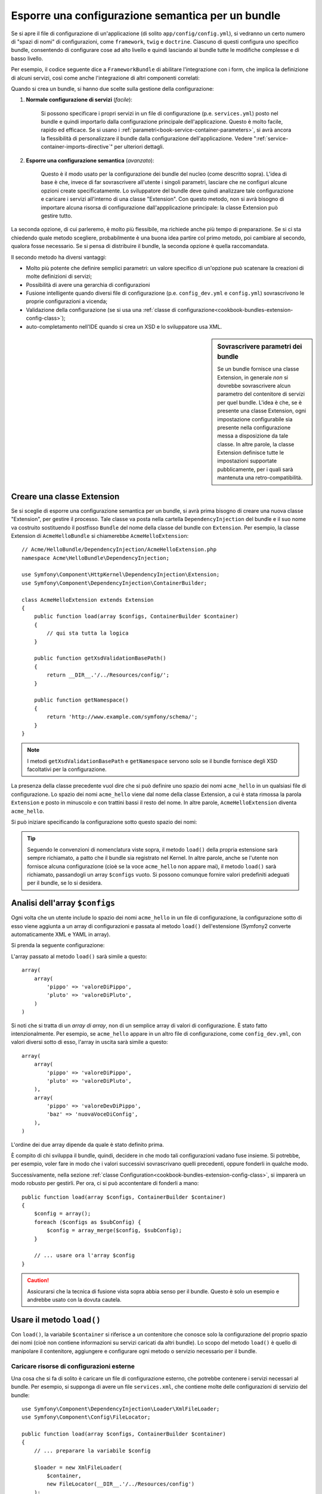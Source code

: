 .. index::
   single: Configurazione; Semantica
   single: Bundle; Configurazione dell'estensione

Esporre una configurazione semantica per un bundle
==================================================

Se si apre il file di configurazione di un'applicazione (di solito ``app/config/config.yml``),
si vedranno un certo numero di "spazi di nomi" di configurazioni, come ``framework``,
``twig`` e ``doctrine``. Ciascuno di questi configura uno specifico bundle, consentendo di
configurare cose ad alto livello e quindi lasciando al bundle tutte le modifiche complesse
e di basso livello.

Per esempio, il codice seguente dice a ``FrameworkBundle`` di abilitare l'integrazione
con i form, che implica la definizione di alcuni servizi, così come anche
l'integrazione di altri componenti correlati:

.. configuration-block::

    .. code-block:: yaml

        framework:
            # ...
            form: true

    .. code-block:: xml

        <framework:config>
            <framework:form />
        </framework:config>

    .. code-block:: php

        $container->loadFromExtension('framework', array(
            // ...
            'form' => true,
            // ...
        ));

Quando si crea un bundle, si hanno due scelte sulla gestione della configurazione:

1. **Normale configurazione di servizi** (*facile*):
  
    Si possono specificare i propri servizi in un file di configurazione (p.e. ``services.yml``)
    posto nel bundle e quindi importarlo dalla configurazione principale
    dell'applicazione. Questo è molto facile, rapido ed efficace. Se si usano i
    :ref:`parametri<book-service-container-parameters>`, si avrà ancora la
    flessibilità di personalizzare il bundle dalla configurazione
    dell'applicazione. Vedere ":ref:`service-container-imports-directive`" per ulteriori
    dettagli.

2. **Esporre una configurazione semantica** (*avanzato*):

    Questo è il modo usato per la configurazione dei bundle del nucleo (come
    descritto sopra). L'idea di base è che, invece di far sovrascrivere all'utente
    i singoli parametri, lasciare che ne configuri alcune opzioni create
    specificatamente. Lo sviluppatore del bundle deve quindi analizzare tale
    configurazione e caricare i servizi all'interno di una classe "Extension". Con
    questo metodo, non si avrà bisogno di importare alcuna risorsa di configurazione
    dall'appplicazione principale: la classe Extension può gestire tutto.

La seconda opzione, di cui parleremo, è molto più flessibile, ma richiede anche
più tempo di preparazione. Se si ci sta chiedendo quale metodo scegliere,
probabilmente è una buona idea partire col primo metodo, poi cambiare al secondo,
qualora fosse necessario. Se si pensa di distribuire il bundle, la seconda opzione
è quella raccomandata.

Il secondo metodo ha diversi vantaggi:

* Molto più potente che definire semplici parametri: un valore specifico di un'opzione
  può scatenare la creazioni di molte definizioni di servizi;

* Possibilità di avere una gerarchia di configurazioni

* Fusione intelligente quando diversi file di configurazione (p.e. ``config_dev.yml``
  e ``config.yml``) sovrascrivono le proprie configurazioni a vicenda;

* Validazione della configurazione (se si usa una :ref:`classe di configurazione<cookbook-bundles-extension-config-class>`);

* auto-completamento nell'IDE quando si crea un XSD e lo sviluppatore usa XML.

.. sidebar:: Sovrascrivere parametri dei bundle

    Se un bundle fornisce una classe Extension, in generale *non* si dovrebbe
    sovrascrivere alcun parametro del contenitore di servizi per quel bundle.
    L'idea è che, se è presente una classe Extension, ogni impostazione configurabile
    sia presente nella configurazione messa a disposizione da tale classe.
    In altre parole, la classe Extension definisce tutte le impostazioni supportate
    pubblicamente, per i quali sarà mantenuta
    una retro-compatibilità. 

.. index::
   single: Bundle; Estensione
   single: Dependency Injection, Estensione

Creare una classe Extension
---------------------------

Se si sceglie di esporre una configurazione semantica per un bundle, si avrà
prima bisogno di creare una nuova classe "Extension", per gestire il processo.
Tale classe va posta nella cartella ``DependencyInjection`` del bundle
e il suo nome va costruito sostituendo il postfisso ``Bundle`` del nome della classe
del bundle con ``Extension``. Per esempio, la classe Extension di
``AcmeHelloBundle`` si chiamerebbe ``AcmeHelloExtension``::

    // Acme/HelloBundle/DependencyInjection/AcmeHelloExtension.php
    namespace Acme\HelloBundle\DependencyInjection;

    use Symfony\Component\HttpKernel\DependencyInjection\Extension;
    use Symfony\Component\DependencyInjection\ContainerBuilder;

    class AcmeHelloExtension extends Extension
    {
        public function load(array $configs, ContainerBuilder $container)
        {
            // qui sta tutta la logica
        }

        public function getXsdValidationBasePath()
        {
            return __DIR__.'/../Resources/config/';
        }

        public function getNamespace()
        {
            return 'http://www.example.com/symfony/schema/';
        }
    }

.. note::

    I metodi ``getXsdValidationBasePath`` e ``getNamespace`` servono solo
    se il bundle fornisce degli XSD facoltativi per la configurazione.

La presenza della classe precedente vuol dire che si può definire uno spazio dei nomi
``acme_hello`` in un qualsiasi file di configurazione. Lo spazio dei nomi ``acme_hello``
viene dal nome della classe Extension, a cui è stata rimossa la parola ``Extension``
e posto in minuscolo e con trattini bassi il resto del nome. In altre parole,
``AcmeHelloExtension`` diventa ``acme_hello``.

Si può iniziare specificando la configurazione sotto questo spazio dei nomi:

.. configuration-block::

    .. code-block:: yaml

        # app/config/config.yml
        acme_hello: ~

    .. code-block:: xml

        <!-- app/config/config.xml -->
        <?xml version="1.0" ?>

        <container xmlns="http://symfony.com/schema/dic/services"
            xmlns:xsi="http://www.w3.org/2001/XMLSchema-instance"
            xmlns:acme_hello="http://www.example.com/symfony/schema/"
            xsi:schemaLocation="http://www.example.com/symfony/schema/ http://www.example.com/symfony/schema/hello-1.0.xsd">

           <acme_hello:config />

           <!-- ... -->
        </container>

    .. code-block:: php

        // app/config/config.php
        $container->loadFromExtension('acme_hello', array());

.. tip::

    Seguendo le convenzioni di nomenclatura viste sopra, il metodo ``load()``
    della propria estensione sarà sempre richiamato, a patto che il bundle
    sia registrato nel Kernel. In altre parole, anche se l'utente non fornisce
    alcuna configurazione (cioè se la voce ``acme_hello`` non appare mai),
    il metodo ``load()`` sarà richiamato, passandogli un array ``$configs``
    vuoto. Si possono comunque fornire valori predefiniti adeguati per il bundle,
    se lo si desidera.

Analisi dell'array ``$configs``
-------------------------------

Ogni volta che un utente include lo spazio dei nomi ``acme_hello`` in un file di
configurazione, la configurazione sotto di esso viene aggiunta a un array di configurazioni
e passata al metodo ``load()`` dell'estensione (Symfony2 converte automaticamente
XML e YAML in array).

Si prenda la seguente configurazione:

.. configuration-block::

    .. code-block:: yaml

        # app/config/config.yml
        acme_hello:
            pippo: valoreDiPippo
            pluto: valoreDiPluto

    .. code-block:: xml

        <!-- app/config/config.xml -->
        <?xml version="1.0" ?>

        <container xmlns="http://symfony.com/schema/dic/services"
            xmlns:xsi="http://www.w3.org/2001/XMLSchema-instance"
            xmlns:acme_hello="http://www.example.com/symfony/schema/"
            xsi:schemaLocation="http://www.example.com/symfony/schema/ http://www.example.com/symfony/schema/hello-1.0.xsd">

            <acme_hello:config pippo="valoreDiPippo">
                <acme_hello:pluto>valoreDiPluto</acme_hello:pluto>
            </acme_hello:config>

        </container>

    .. code-block:: php

        // app/config/config.php
        $container->loadFromExtension('acme_hello', array(
            'pippo' => 'valoreDiPippo',
            'pluto' => 'valoreDiPluto',
        ));

L'array passato al metodo ``load()`` sarà simile a questo::

    array(
        array(
            'pippo' => 'valoreDiPippo',
            'pluto' => 'valoreDiPluto',
        )
    )

Si noti che si tratta di un *array di array*, non di un semplice array di valori di
configurazione. È stato fatto intenzionalmente. Per esempio, se ``acme_hello``
appare in un altro file di configurazione, come ``config_dev.yml``, con valori diversi
sotto di esso, l'array in uscita sarà simile a questo::

    array(
        array(
            'pippo' => 'valoreDiPippo',
            'pluto' => 'valoreDiPluto',
        ),
        array(
            'pippo' => 'valoreDevDiPippo',
            'baz' => 'nuovaVoceDiConfig',
        ),
    )

L'ordine dei due array dipende da quale è stato definito prima.

È compito di chi sviluppa il bundle, quindi, decidere in che modo tali configurazioni vadano fuse
insieme. Si potrebbe, per esempio, voler fare in modo che i valori successivi
sovrascrivano quelli precedenti, oppure fonderli in qualche modo.

Successivamente, nella sezione :ref:`classe Configuration<cookbook-bundles-extension-config-class>`,
si imparerà un modo robusto per gestirli. Per ora, ci si può accontentare di
fonderli a mano::

    public function load(array $configs, ContainerBuilder $container)
    {
        $config = array();
        foreach ($configs as $subConfig) {
            $config = array_merge($config, $subConfig);
        }

        // ... usare ora l'array $config
    }

.. caution::

    Assicurarsi che la tecnica di fusione vista sopra abbia senso per il bundle.
    Questo è solo un esempio e andrebbe usato con la dovuta cautela.

Usare il metodo ``load()``
--------------------------

Con ``load()``, la variabile ``$container`` si riferisce a un contenitore che conosce solo
la configurazione del proprio spazio dei nomi (cioè non contiene informazioni su servizi
caricati da altri bundle). Lo scopo del metodo ``load()`` è quello di manipolare
il contenitore, aggiungere e configurare ogni metodo o servizio necessario per il
bundle.

Caricare risorse di configurazioni esterne
~~~~~~~~~~~~~~~~~~~~~~~~~~~~~~~~~~~~~~~~~~

Una cosa che si fa di solito è caricare un file di configurazione esterno, che potrebbe
contenere i servizi necessari al bundle. Per esempio, si supponga di avere
un file ``services.xml``, che contiene molte delle configurazioni di servizio del
bundle::

    use Symfony\Component\DependencyInjection\Loader\XmlFileLoader;
    use Symfony\Component\Config\FileLocator;

    public function load(array $configs, ContainerBuilder $container)
    {
        // ... preparare la variabile $config

        $loader = new XmlFileLoader(
            $container,
            new FileLocator(__DIR__.'/../Resources/config')
        );
        $loader->load('services.xml');
    }

Lo si potrebbe anche con una condizione, basata su uno dei valori di configurazione.
Per esempio, si supponga di voler caricare un insieme di servizi, ma solo se un'opzione
``enabled`` è impostata a ``true``::

    public function load(array $configs, ContainerBuilder $container)
    {
        // ... preparare la variabile $config

        $loader = new XmlFileLoader(
            $container,
            new FileLocator(__DIR__.'/../Resources/config')
        );

        if (isset($config['enabled']) && $config['enabled']) {
            $loader->load('services.xml');
        }
    }

Configurare servizi e impostare parametri
~~~~~~~~~~~~~~~~~~~~~~~~~~~~~~~~~~~~~~~~~

Una volta caricati alcune configurazioni di servizi, si potrebbe aver bisogno di modificare
la configurazione in base ad alcuni valori inseriti. Per esempio, si supponga di avere
un servizio il cui primo parametro è una stringa "type", che sarà usata
internamente. Si vorrebbe che fosse facilmente configurata dall'utente del bundle, quindi
nel proprio file di configurazione del servizio (``services.xml``), si definisce questo
servizio e si usa un parametro vuoto, come ``acme_hello.my_service_type``, come primo
parametro:

.. code-block:: xml

    <!-- src/Acme/HelloBundle/Resources/config/services.xml -->
    <container xmlns="http://symfony.com/schema/dic/services"
        xmlns:xsi="http://www.w3.org/2001/XMLSchema-instance"
        xsi:schemaLocation="http://symfony.com/schema/dic/services http://symfony.com/schema/dic/services/services-1.0.xsd">

        <parameters>
            <parameter key="acme_hello.my_service_type" />
        </parameters>

        <services>
            <service id="acme_hello.my_service" class="Acme\HelloBundle\MyService">
                <argument>%acme_hello.my_service_type%</argument>
            </service>
        </services>
    </container>

Ma perché definire un parametro vuoto e poi passarlo al servizio?
La risposa è che si imposterà questo parametro nella propria classe Extension, in base
ai valori di configurazione in entrata. Si supponga, per esempio, di voler consentire
all'utente di definire questa opzione *type* sotto una chiave di nome ``mio_tipo``.
Aggiungere al metodo ``load()`` il codice seguente::

    public function load(array $configs, ContainerBuilder $container)
    {
        // ... preparare la variabile $config

        $loader = new XmlFileLoader(
            $container,
            new FileLocator(__DIR__.'/../Resources/config')
        );
        $loader->load('services.xml');

        if (!isset($config['mio_tipo'])) {
            throw new \InvalidArgumentException(
                'Occorre definire l'\opzione "mio_tipo"'
            );
        }

        $container->setParameter(
            'acme_hello.my_service_type',
            $config['mio_tipo']
        );
    }

L'utente ora è in grado di configurare effettivamente il servizio, specificando il
valore di configurazione ``mio_tipo``:

.. configuration-block::

    .. code-block:: yaml

        # app/config/config.yml
        acme_hello:
            mio_tipo: pippo
            # ...

    .. code-block:: xml

        <!-- app/config/config.xml -->
        <?xml version="1.0" ?>

        <container xmlns="http://symfony.com/schema/dic/services"
            xmlns:xsi="http://www.w3.org/2001/XMLSchema-instance"
            xmlns:acme_hello="http://www.example.com/symfony/schema/"
            xsi:schemaLocation="http://www.example.com/symfony/schema/ http://www.example.com/symfony/schema/hello-1.0.xsd">

            <acme_hello:config mio_tipo="pippo">
                <!-- ... -->
            </acme_hello:config>

        </container>

    .. code-block:: php

        // app/config/config.php
        $container->loadFromExtension('acme_hello', array(
            'mio_tipo' => 'pippo',
            ...,
        ));

Parametri globali
~~~~~~~~~~~~~~~~~

Quando si configura il contenitore, si hanno a disposizione i seguenti parametri
globali:

* ``kernel.name``
* ``kernel.environment``
* ``kernel.debug``
* ``kernel.root_dir``
* ``kernel.cache_dir``
* ``kernel.logs_dir``
* ``kernel.bundles``
* ``kernel.charset``

.. caution::

    Tutti i nomi di parametri e di servizi che iniziano con ``_`` sono riservati al
    framework e non se ne dovrebbero definire altri nei bundle.

.. _cookbook-bundles-extension-config-class:

Validazione e fusione con una classe Configuration
--------------------------------------------------

Finora, la fusione degli array di configurazione è stata fatta a mano, verificando la
presenza di valori di configurazione con la funzione ``isset()`` di PHP.
Un sistema opzionale *Configuration* è disponibile, per aiutare nella fusione, nella
validazione, con i valori predefiniti e per la normalizzazione dei formati.

.. note::

    La normalizzazione dei formati riguarda alcuni formati, soprattutto XML, che
    offrono array di configurazione leggermente diversi, per cui tali array hanno
    bisgno di essere normalizzati, per corrispondere a tutti gli altri.

Per sfruttare questo sistema, si creerà una classe ``Configuration`` e si costruirà
un albero, che definisce la propria configurazione in tale classe::

    // src/Acme/HelloBundle/DependencyInjection/Configuration.php
    namespace Acme\HelloBundle\DependencyInjection;

    use Symfony\Component\Config\Definition\Builder\TreeBuilder;
    use Symfony\Component\Config\Definition\ConfigurationInterface;

    class Configuration implements ConfigurationInterface
    {
        public function getConfigTreeBuilder()
        {
            $treeBuilder = new TreeBuilder();
            $rootNode = $treeBuilder->root('acme_hello');

            $rootNode
                ->children()
                ->scalarNode('mio_tipo')->defaultValue('pluto')->end()
                ->end();

            return $treeBuilder;
        }
    }

Questo è un esempio *molto* semplice, ma si può ora usare questa classe nel proprio
metodo ``load()``, per fondere la propria configurazione e forzare la validazione. Se
viene passata un'opzione che non sia ``mio_tipo``, l'utente sarà avvisato con un'eccezione
del passaggio di un'opzione non supportata::

    public function load(array $configs, ContainerBuilder $container)
    {
        $configuration = new Configuration();

        $config = $this->processConfiguration($configuration, $configs);

        // ...
    }

Il metodo ``processConfiguration()`` usa l'albero di configurazione definito nella classe
``Configuration`` per validare, normalizzare e fondere tutti gli array di configurazione
insieme.

La classe ``Configuration`` può essere molto più complicata di quanto mostrato qui, poiché
supporta nodi array, nodi "prototipo", validazione avanzata, normalizzazione specifica di
XML e fusione avanzata. Si può approfondire nella
:doc:`documentazione del componente Config </components/config/definition>`.
Il modo migliore per vederla in azione è guardare alcune classi Configuration
del nucleo, come quella `FrameworkBundle`_ o di `TwigBundle`_.

Modificare la configurazione di un altro bundle
~~~~~~~~~~~~~~~~~~~~~~~~~~~~~~~~~~~~~~~~~~~~~~~

Se si hanno più bundle che dipendono l'uno dall'altro, può essere utile
consentire a una classe ``Extension`` la modifica della configurazione passata alla classe
``Extension`` di un altro bundle, come se lo sviluppatore avesse inserito tale
configurazione nel file ``app/config/config.yml``.

Per ulteriori dettagli, vedere :doc:`/cookbook/bundles/prepend_extension`.

Esportare la configurazione predefinita
~~~~~~~~~~~~~~~~~~~~~~~~~~~~~~~~~~~~~~~

Il comando ``config:dump-reference`` consente di mostrare nella console, in formato YAML,
la configurazione predefinita di un bundle.

Il comando funziona automaticamente solo se la configurazione del bundle si trova nella posizione standard
(``MioBundle\DependencyInjection\Configuration``) e non ha un
``__construct()``. Se si ha qualcosa di diverso, la propria classe
``Extension`` dovrà sovrascrivere il metodo
:method:`Extension::getConfiguration() <Symfony\\Component\\HttpKernel\\DependencyInjection\\Extension::getConfiguration>`
e restituire un'istanza di
``Configuration``.

Si possono aggiungere commenti ed esempi alla configurazione, usando i metodi
``->info()`` ed ``->example()``::

    // src/Acme/HelloBundle/DependencyExtension/Configuration.php
    namespace Acme\HelloBundle\DependencyInjection;

    use Symfony\Component\Config\Definition\Builder\TreeBuilder;
    use Symfony\Component\Config\Definition\ConfigurationInterface;

    class Configuration implements ConfigurationInterface
    {
        public function getConfigTreeBuilder()
        {
            $treeBuilder = new TreeBuilder();
            $rootNode = $treeBuilder->root('acme_hello');

            $rootNode
                ->children()
                    ->scalarNode('mio_tipo')
                        ->defaultValue('pluto')
                        ->info('cosa configura mio_tipo')
                        ->example('impostazione di esempio')
                    ->end()
                ->end()
            ;

            return $treeBuilder;
        }
    }

Il testo apparirà come commenti YAML nell'output del comando
``config:dump-reference``.

.. index::
   pair: Convenzione; Configuration

Convenzioni per l'estensione
----------------------------

Quando si crea un'estensione, seguire queste semplici convenzioni:

* L'estensione deve trovarsi nel sotto-spazio dei nomi ``DependencyInjection``;

* l'estensione deve avere lo stesso nome del bundle, ma con
  ``Extension`` (``AcmeHelloExtension`` per ``AcmeHelloBundle``);

* L'estensione deve fornire uno schema XSD.

Se si seguono queste semplici convenzioni, l'estensione sarà registrata
automaticamente da Symfony2. In caso contrario, sovrascrivere il metodo
:method:`Symfony\\Component\\HttpKernel\\Bundle\\Bundle::build` nel
bundle::

    // ...
    use Acme\HelloBundle\DependencyInjection\UnconventionalExtensionClass;

    class AcmeHelloBundle extends Bundle
    {
        public function build(ContainerBuilder $container)
        {
            parent::build($container);

            // registrare a mano estensioni che non seguono le convenzioni
            $container->registerExtension(new UnconventionalExtensionClass());
        }
    }

In questo caso, la classe Extension deve implementare anche un metodo ``getAlias()`` e
restituire un alias univoco, con nome che dipende dal bundle (p.e. ``acme_hello``). 
Questo perché il nome della classe non segue le convenzioni e non finisce per
``Extension``.

Inoltre, il metodo ``load()`` dell'estensione sarà richiamato *solo* se l'utente
specifica l'alias ``acme_hello`` in almeno un file di configurazione. Ancora,
questo perché la classe Extension non segue le convenzioni viste sopra, quindi
non succede nulla in modo automatico.

.. _`FrameworkBundle`: https://github.com/symfony/symfony/blob/master/src/Symfony/Bundle/FrameworkBundle/DependencyInjection/Configuration.php
.. _`TwigBundle`: https://github.com/symfony/symfony/blob/master/src/Symfony/Bundle/TwigBundle/DependencyInjection/Configuration.php
